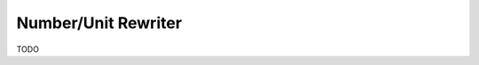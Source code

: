 .. _querqy-rewriters-number-unit:

====================
Number/Unit Rewriter
====================


TODO
